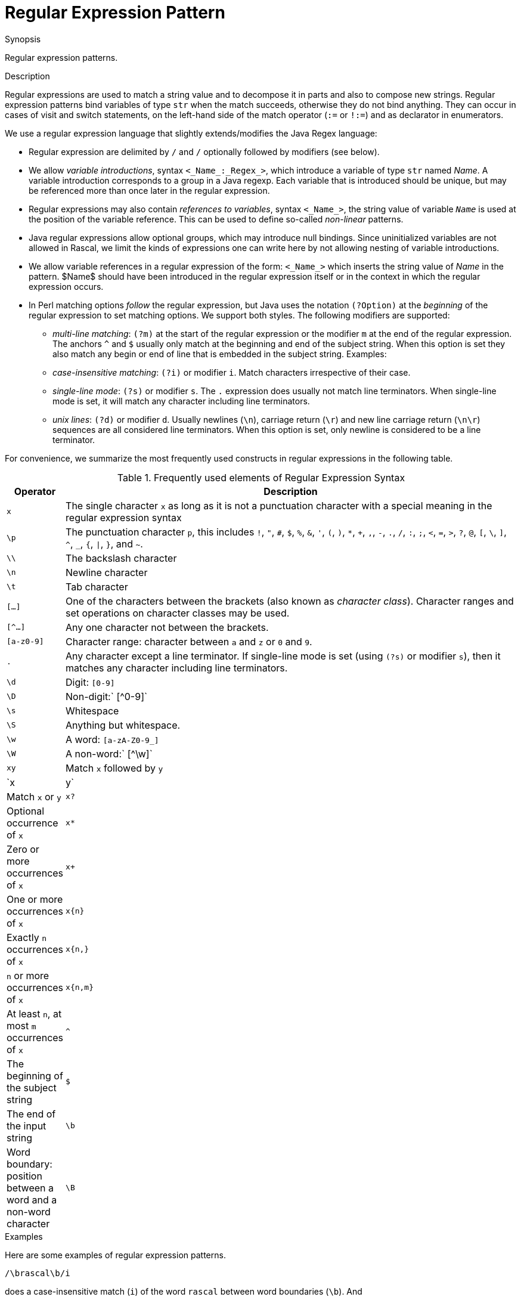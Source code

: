 
[[Patterns-Regular]]
# Regular Expression Pattern
:concept: Patterns/Regular

.Synopsis
Regular expression patterns.

.Syntax

.Types

.Function

.Description
Regular expressions are used to match a string value and to decompose it in parts and also to compose new strings. Regular expression patterns bind variables of type `str` when the match succeeds, otherwise they do not bind anything. 
They can occur in cases of visit and switch statements, 
on the left-hand side of the match operator (`:=` or `!:=`) and as declarator in enumerators.

We use a regular expression language that slightly extends/modifies the Java Regex language:

*  Regular expression are delimited by `/` and `/` optionally followed by modifiers (see below).

*  We allow _variable introductions_, syntax `<_Name_:_Regex_>`, which introduce a variable of type `str` named _Name_.
   A variable introduction corresponds to a group in a Java regexp. Each variable that is introduced should be unique, but may be referenced more than once later in the regular expression.

*  Regular expressions may also contain _references to variables_, syntax `<_Name_>`,
the string value of variable `_Name_` is used at the position of the variable reference. 
This can be used to define so-called _non-linear_ patterns.

*  Java regular expressions allow optional groups, which may introduce null bindings. Since uninitialized variables are not allowed in Rascal, we limit the kinds of expressions one can write here by not allowing nesting of variable introductions.

*  We allow variable references in a regular expression of the form: `<_Name_>` which inserts the string value of _Name_ in the pattern. $Name$ should have been introduced in the regular expression itself or in the context in which the regular expression occurs.

*  In Perl matching options _follow_ the regular expression, but Java uses the notation `(?Option)` 
at the _beginning_ of the regular expression to set matching options. We support both styles. 
The following modifiers are supported:

** _multi-line matching_: `(?m)` at the start of the regular expression or the modifier `m` at the end of the regular expression. The anchors `^` and `$` usually only match at the beginning and end of the subject string.
When this option is set they also match any begin or end of line that is embedded in the subject string. Examples:

** _case-insensitive matching_: `(?i)` or modifier `i`. Match characters irrespective of their case.

** _single-line mode_: `(?s)` or modifier `s`. The `.` expression does usually not match line terminators. When single-line mode is set, it will match any character including line terminators.

** _unix lines_: `(?d)` or modifier `d`. Usually newlines (`\n`), carriage return (`\r`) and new line carriage return (`\n\r`) sequences are all considered line terminators. When this option is set, only newline is considered to be a line terminator.


For convenience, we summarize the most frequently used constructs in regular expressions in the following table.


.Frequently used elements of Regular Expression Syntax
[cols="10,90"]
|====
|Operator   | Description

| `x`       | The single character `x` as long as it is not a punctuation character with a 
                                                        special meaning in the regular expression syntax
| `\p`      | The punctuation character `p`, this includes `!`, `"`, `#`, `$`, `%`, `&`, `'`, `(`, `)`, `*`, `+`, `,`, `-`, `.`, `/`, `:`, `;`, `<`, `=`, `>`, `?`, `@`, `[`, `\`, `]`, `^`, `_`, `{`, `\|`, `}`, and `~`.
| `\\`      | The backslash character
| `\n`      | Newline character
| `\t`      | Tab character
| `[...]`   | One of the characters between the brackets (also known as _character class_). 
                                                         Character ranges and set operations on character classes may be used.
| `[^...]`  | Any one character not between the brackets.
| `[a-z0-9]` | Character range: character between `a` and `z` or `0` and `9`.
| `.`       | Any character except a line terminator. If single-line mode is set (using `(?s)` or modifier `s`), then it matches any character including line terminators.
| `\d`      | Digit: `[0-9]`
| `\D`      | Non-digit:` [^0-9]`
| `\s`      | Whitespace
| `\S`      | Anything but whitespace.
| `\w`      | A word: `[a-zA-Z0-9_]`
| `\W`      | A non-word:` [^\w]`
| `xy`      | Match `x` followed by `y`
| `x|y`     | Match `x` or `y`
| `x?`      | Optional occurrence of `x`
| `x*`      | Zero or more occurrences of `x`
| `x+`      | One or more occurrences of `x`
| `x{n}`    | Exactly `n` occurrences of `x`
| `x{n,}`   | `n` or more occurrences of `x`
| `x{n,m}`  | At least `n`, at most `m` occurrences of `x`
| `^`       | The beginning of the subject string
| `$`       | The end of the input string
| `\b`      | Word boundary: position between a word and a non-word character
| `\B`      | Non-word boundary: position that is a not a word boundary
|====

.Examples
Here are some examples of regular expression patterns.
[source,rascal]
----
/\brascal\b/i
----
does a case-insensitive match (`i`) of the word `rascal` between word boundaries (`\b`). And
[source,rascal]
----
/^.*?<word:\w+><rest:.*$>/m
----
does a multi-line match (`m`), matches the first consecutive word characters (`\w`) and assigns them to the variable `word`. The remainder of the string is assigned to the variable `rest`. 


A variable reference used to make a non-linear pattern:
[source,rascal]
----
/<x:[a-z]+>---<x>/
----
matches strings like `abc---abc` that consist of two identical sequences of letters separated 
by three dashes. Variables that are referenced in a regular expression may also come from 
the context in which the regular expression occurs. For instance,
[source,rascal]
----
/<x><n>/
----
will use the current values of `x` and `n` as regular expression. For values `"abc"`, respectively, `3` this would be equivalent to the regular expression:
[source,rascal]
----
/abc3/
----
Observe that context variables may be of arbitrary type and that their value is first converted to 
a string before it is inserted in the regular expression. This can be used in many ways. 
For instance, regular expressions may contain restrictions on the number of repetitions 
of an element: `/a{3}/` will match exactly three letters a. Also minimum and maximum 
number of occurrences can be defined. 
Here is how the repetition count can be inserted by a variable reference 
(where `n` is assumed to have an integer value):

[source,rascal]
----
/a{<n>}/
----
Taking this example one step further, we can even write

[source,rascal]
----
/<x:a{<n>}>/
----
in other words, we introduce variable `x` and its defining regular expression contains a 
reference to a context variable.


Multi-line matching:
[source,rascal-shell]
----
rascal>/XX$/ := "lineoneXX\nlinetwo";
bool: false
rascal>/XX$/m := "lineoneXX\nlinetwo";
bool: true
rascal>/(?m)XX$/ := "lineoneXX\nlinetwo";
bool: true
----

Case-insensitive matching:
[source,rascal-shell]
----
rascal>/XX/ := "some xx";
bool: false
rascal>/XX/i := "some xx";
bool: true
rascal>/(?i)XX/ := "some xx";
bool: true
----

Single-line mode:
[source,rascal-shell]
----
rascal>/a.c/ := "abc";
bool: true
rascal>/a.c/ := "a\nc";
bool: false
rascal>/a.c/s := "a\nc";
bool: true
rascal>/(?s)a.c/ := "a\nc";
bool: true
----

Here are examples, how to escape punctuation characters in regular expressions:
[source,rascal-shell]
----
rascal>/a\/b/ := "a/b";
bool: true
rascal>/a\+b/ := "a+b";
bool: true
----

.Benefits

.Pitfalls


:leveloffset: +1

:leveloffset: -1